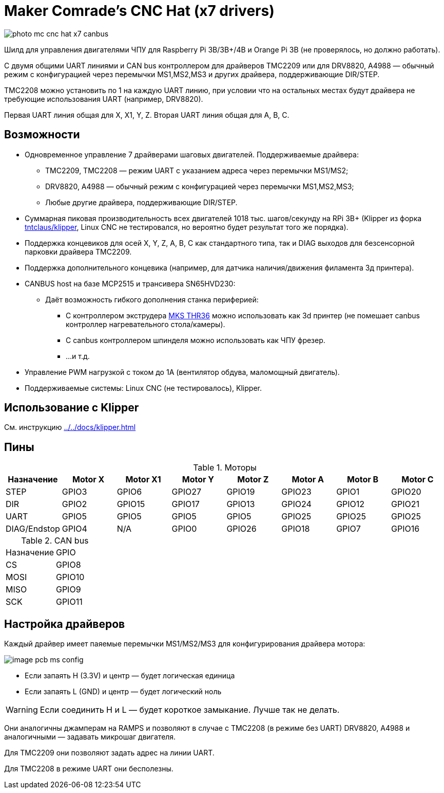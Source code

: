 = Maker Comrade's CNC Hat (x7 drivers)

image::../../docs/photo_mc_cnc_hat_x7_canbus.jpeg[]

Шилд для управления двигателями ЧПУ для Raspberry Pi 3B/3B+/4B и Orange Pi 3B (не проверялось, но должно работать).

С двумя общими UART линиями и CAN bus контроллером для драйверов TMC2209 или для DRV8820, A4988 — обычный режим с конфигурацией через перемычки MS1,MS2,MS3 и других драйвера, поддерживающие DIR/STEP.

TMC2208 можно установить по 1 на каждую UART линию, при условии что на остальных местах будут драйвера не требующие использования UART (например, DRV8820).

Первая UART линия общая для X, X1, Y, Z.
Вторая UART линия общая для A, B, C.


== Возможности

* Одновременное управление 7 драйверами шаговых двигателей. Поддерживаемые драйвера:
** TMC2209, TMC2208 — режим UART с указанием адреса через перемычки MS1/MS2;
** DRV8820, A4988 — обычный режим с конфигурацией через перемычки MS1,MS2,MS3;
** Любые другие драйвера, поддерживающие DIR/STEP.
* Суммарная пиковая производительность всех двигателей 1018 тыс. шагов/секунду на RPi 3B+ (Klipper из форка https://github.com/tntclaus/klipper[tntclaus/klipper], Linux CNC не тестировался, но вероятно будет результат того же порядка).
* Поддержка концевиков для осей X, Y, Z, A, B, C как стандартного типа, так и DIAG выходов для безсенсорной парковки драйвера TMC2209.
* Поддержка дополнительного концевика (например, для датчика наличия/движения филамента 3д принтера).
* CANBUS host на базе MCP2515 и трансивера SN65HVD230:
** Даёт возможность гибкого дополнения станка периферией:
*** С контроллером экструдера https://github.com/makerbase-mks/MKS-THR36-THR42-UTC[MKS THR36] можно использовать как 3d принтер (не помешает canbus контроллер нагревательного стола/камеры).
*** С canbus контроллером шпинделя можно использовать как ЧПУ фрезер.
*** ...и т.д.
* Управление PWM нагрузкой с током до 1А (вентилятор обдува, маломощный двигатель).
* Поддерживаемые системы: Linux CNC (не тестировалось), Klipper.


== Использование с Klipper

См. инструкцию xref:../../docs/klipper.adoc[]


== Пины

.Моторы
|===
|Назначение |Motor X |Motor X1 |Motor Y |Motor Z |Motor A |Motor B |Motor C

|STEP
|GPIO3
|GPIO6
|GPIO27
|GPIO19
|GPIO23
|GPIO1
|GPIO20

|DIR
|GPIO2
|GPIO15
|GPIO17
|GPIO13
|GPIO24
|GPIO12
|GPIO21

|UART
|GPIO5
|GPIO5
|GPIO5
|GPIO5
|GPIO25
|GPIO25
|GPIO25

|DIAG/Endstop
|GPIO4
|N/A
|GPIO0
|GPIO26
|GPIO18
|GPIO7
|GPIO16
|===

.CAN bus
|===
|Назначение |GPIO
|CS
|GPIO8

|MOSI
|GPIO10

|MISO
|GPIO9

|SCK
|GPIO11
|===

== Настройка драйверов

Каждый драйвер имеет паяемые перемычки MS1/MS2/MS3 для конфигурирования драйвера мотора:

image::../../docs/image_pcb_ms_config.png[]

* Если запаять H (3.3V) и центр — будет логическая единица
* Если запаять L (GND) и центр — будет логический ноль

WARNING: Если соединить H и L — будет короткое замыкание. Лучше так не делать.

Они аналогичны джамперам на RAMPS и позволяют в случае с TMC2208 (в режиме без UART) DRV8820, A4988 и аналогичными — задавать микрошаг двигателя.

Для TMC2209 они позволяют задать адрес на линии UART.

Для TMC2208 в режиме UART они бесполезны.





